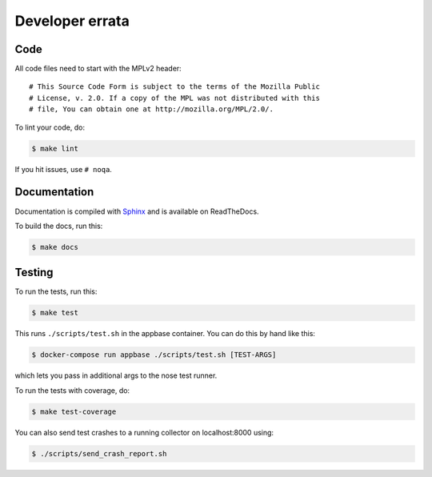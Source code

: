 ================
Developer errata
================

Code
====

All code files need to start with the MPLv2 header::

    # This Source Code Form is subject to the terms of the Mozilla Public
    # License, v. 2.0. If a copy of the MPL was not distributed with this
    # file, You can obtain one at http://mozilla.org/MPL/2.0/.

To lint your code, do:

.. code-block:: shell

    $ make lint

If you hit issues, use ``# noqa``.


Documentation
=============

Documentation is compiled with `Sphinx <http://www.sphinx-doc.org/>`_ and is
available on ReadTheDocs.

To build the docs, run this:

.. code-block:: shell

    $ make docs


Testing
=======

To run the tests, run this:

.. code-block:: shell

   $ make test

This runs ``./scripts/test.sh`` in the appbase container. You can do this by
hand like this:

.. code-block:: shell

   $ docker-compose run appbase ./scripts/test.sh [TEST-ARGS]

which lets you pass in additional args to the nose test runner.

To run the tests with coverage, do:

.. code-block:: shell

   $ make test-coverage

You can also send test crashes to a running collector on localhost:8000 using:

.. code-block:: shell

   $ ./scripts/send_crash_report.sh
